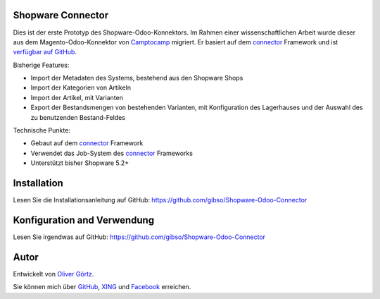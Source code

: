 Shopware Connector
==================


Dies ist der erste Prototyp des Shopware-Odoo-Konnektors.
Im Rahmen einer wissenschaftlichen Arbeit wurde dieser aus dem Magento-Odoo-Konnektor von `Camptocamp`_ migriert.
Er basiert auf dem `connector`_ Framework und ist `verfügbar auf GitHub`_.

Bisherige Features:

* Import der Metadaten des Systems, bestehend aus den Shopware Shops
* Import der Kategorien von Artikeln
* Import der Artikel, mit Varianten
* Export der Bestandsmengen von bestehenden Varianten, mit Konfiguration des Lagerhauses und der Auswahl des zu benutzenden Bestand-Feldes

Technische Punkte:

* Gebaut auf dem `connector`_ Framework
* Verwendet das Job-System des `connector`_ Frameworks
* Unterstützt bisher Shopware 5.2+


.. _connector: https://github.com/OCA/connector
.. _Camptocamp: http://www.camptocamp.com
.. _`verfügbar auf GitHub`: https://github.com/gibso/Shopware-Odoo-Connector


Installation
============

Lesen Sie die Installationsanleitung auf GitHub:
https://github.com/gibso/Shopware-Odoo-Connector

Konfiguration and Verwendung
============================

Lesen Sie irgendwas auf GitHub:
https://github.com/gibso/Shopware-Odoo-Connector

Autor
=====
Entwickelt von `Oliver Görtz`_.

.. _`Oliver Görtz`: https://www.xing.com/profile/Oliver_Goertz9

Sie können mich über `GitHub`_, `XING`_ und `Facebook`_ erreichen.

.. _`GitHub`: https://github.com/gibso
.. _`XING`: https://www.xing.com/profile/Oliver_Goertz9
.. _`Facebook`: https://www.facebook.com/ogoertz




